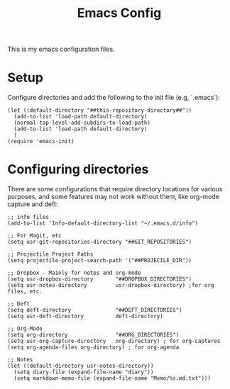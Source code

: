 #+TITLE:Emacs Config

This is my emacs configuration files.

* Setup

Configure directories and add the following to the init file (e.g, `.emacs`):

#+BEGIN_SRC elisp
(let ((default-directory "##this-repository-directory##"))
  (add-to-list 'load-path default-directory)
  (normal-top-level-add-subdirs-to-load-path)
  (add-to-list 'load-path default-directory)
  )
(require 'emacs-init)
#+END_SRC

* Configuring directories

There are some configurations that require directory locations for various purposes, and some features may not work without them, like org-mode capture and deft:

#+BEGIN_SRC elisp
;; info files
(add-to-list 'Info-default-directory-list "~/.emacs.d/info")

;; For Magit, etc
(setq usr-git-repositories-directory "##GIT_REPOSITORIES")

;; Projectile Project Paths
(setq projectile-project-search-path '("##PROJECILE_DIR"))

;; Dropbox - Mainly for notes and org-mode
(setq usr-dropbox-directory       "##DROPBOX_DIRECTORIES")
(setq usr-notes-directory         usr-dropbox-directory) ;for org files, etc.

;; Deft
(setq deft-directory              "##DEFT_DIRECTORIES")
(setq usr-deft-directory          deft-directory)

;; Org-Mode
(setq org-directory               "##ORG_DIRECTORIES")
(setq usr-org-capture-directory   org-directory) ; for org-captures
(setq org-agenda-files org-directory) ; for org-agenda

;; Notes
(let ((default-directory usr-notes-directory))
  (setq diary-file (expand-file-name "diary"))
  (setq markdown-memo-file (expand-file-name "Memo/%s.md.txt")))
#+END_SRC
